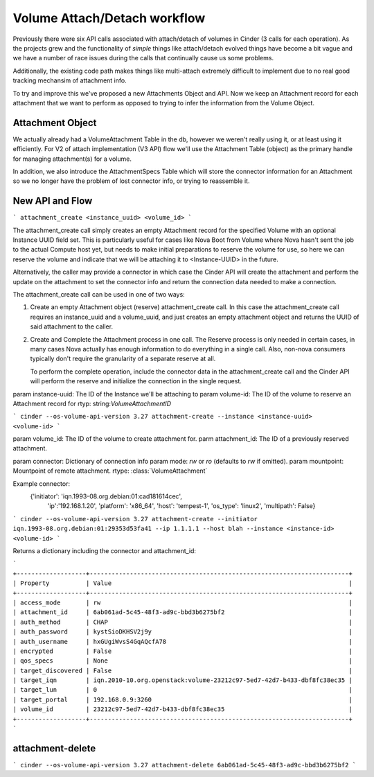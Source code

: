 ..
      Licensed under the Apache License, Version 2.0 (the "License"); you may
      not use this file except in compliance with the License. You may obtain
      a copy of the License at

          http://www.apache.org/licenses/LICENSE-2.0

      Unless required by applicable law or agreed to in writing, software
      distributed under the License is distributed on an "AS IS" BASIS, WITHOUT
      WARRANTIES OR CONDITIONS OF ANY KIND, either express or implied. See the
      License for the specific language governing permissions and limitations
      under the License.

=============================
Volume Attach/Detach workflow
=============================

Previously there were six API calls associated with attach/detach of volumes in
Cinder (3 calls for each operation).  As the projects grew and the
functionality of *simple* things like attach/detach evolved things have become
a bit vague and we have a number of race issues during the calls that
continually cause us some problems.

Additionally, the existing code path makes things like multi-attach extremely
difficult to implement due to no real good tracking mechansim of attachment
info.

To try and improve this we've proposed a new Attachments Object and API.  Now
we keep an Attachment record for each attachment that we want to perform as
opposed to trying to infer the information from the Volume Object.

Attachment Object
=================

We actually already had a VolumeAttachment Table in the db, however we
weren't really using it, or at least using it efficiently. For V2 of attach
implementation (V3 API) flow we'll use the Attachment Table (object) as
the primary handle for managing attachment(s) for a volume.

In addition, we also introduce the AttachmentSpecs Table which will store the
connector information for an Attachment so we no longer have the problem of
lost connector info, or trying to reassemble it.

New API and Flow
=================

```
attachment_create <instance_uuid> <volume_id>
```

The attachment_create call simply creates an empty Attachment record for the
specified Volume with an optional Instance UUID field set.  This is
particularly useful for cases like Nova Boot from Volume where Nova hasn't sent
the job to the actual Compute host yet, but needs to make initial preparations
to reserve the volume for use, so here we can reserve the volume and indicate
that we will be attaching it to <Instance-UUID> in the future.

Alternatively, the caller may provide a connector in which case the Cinder API
will create the attachment and perform the update on the attachment to set the
connector info and return the connection data needed to make a connection.

The attachment_create call can be used in one of two ways:

1. Create an empty Attachment object (reserve) attachment_create call. In this
   case the attachment_create call requires an instance_uuid and a volume_uuid,
   and just creates an empty attachment object and returns the UUID of said
   attachment to the caller.

2. Create and Complete the Attachment process in one call.  The Reserve process
   is only needed in certain cases, in many cases Nova actually has enough
   information to do everything in a single call.  Also, non-nova consumers
   typically don't require the granularity of a separate reserve at all.

   To perform the complete operation, include the connector data in the
   attachment_create call and the Cinder API will perform the reserve and
   initialize the connection in the single request.



param instance-uuid: The ID of the Instance we'll be attaching to
param volume-id: The ID of the volume to reserve an Attachment record for
rtyp: string:`VolumeAttachmentID`

```
cinder --os-volume-api-version 3.27 attachment-create --instance <instance-uuid>  <volume-id>
```

param volume_id: The ID of the volume to create attachment for.
parm attachment_id: The ID of a previously reserved attachment.

param connector: Dictionary of connection info
param mode: `rw` or `ro` (defaults to `rw` if omitted).
param mountpoint: Mountpoint of remote attachment.
rtype: :class:`VolumeAttachment`

Example connector:
    {'initiator': 'iqn.1993-08.org.debian:01:cad181614cec',
     'ip':'192.168.1.20',
     'platform': 'x86_64',
     'host': 'tempest-1',
     'os_type': 'linux2',
     'multipath': False}

```
cinder --os-volume-api-version 3.27 attachment-create --initiator iqn.1993-08.org.debian:01:29353d53fa41 --ip 1.1.1.1 --host blah --instance <instance-id> <volume-id>
```

Returns a dictionary including the connector and attachment_id:

```
+-------------------+-----------------------------------------------------------------------+
| Property          | Value                                                                 |
+-------------------+-----------------------------------------------------------------------+
| access_mode       | rw                                                                    |
| attachment_id     | 6ab061ad-5c45-48f3-ad9c-bbd3b6275bf2                                  |
| auth_method       | CHAP                                                                  |
| auth_password     | kystSioDKHSV2j9y                                                      |
| auth_username     | hxGUgiWvsS4GqAQcfA78                                                  |
| encrypted         | False                                                                 |
| qos_specs         | None                                                                  |
| target_discovered | False                                                                 |
| target_iqn        | iqn.2010-10.org.openstack:volume-23212c97-5ed7-42d7-b433-dbf8fc38ec35 |
| target_lun        | 0                                                                     |
| target_portal     | 192.168.0.9:3260                                                      |
| volume_id         | 23212c97-5ed7-42d7-b433-dbf8fc38ec35                                  |
+-------------------+-----------------------------------------------------------------------+
```


attachment-delete
=================

```
cinder --os-volume-api-version 3.27 attachment-delete 6ab061ad-5c45-48f3-ad9c-bbd3b6275bf2
```

